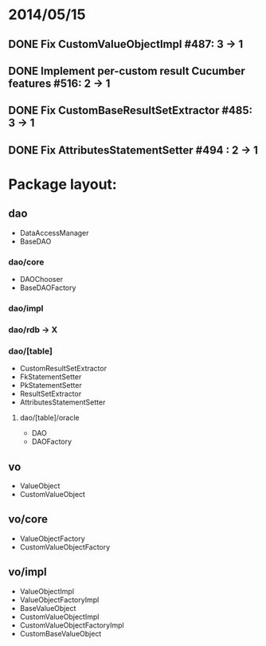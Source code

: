* 2014/05/15
** DONE Fix CustomValueObjectImpl #487: 3 -> 1
** DONE Implement per-custom result Cucumber features #516: 2 -> 1
** DONE Fix CustomBaseResultSetExtractor #485: 3 -> 1
** DONE Fix AttributesStatementSetter #494 : 2 -> 1
* Package layout:
** dao
- DataAccessManager
- BaseDAO
*** dao/core
- DAOChooser
- BaseDAOFactory
*** dao/impl
*** dao/rdb -> X
*** dao/[table]
- CustomResultSetExtractor
- FkStatementSetter
- PkStatementSetter
- ResultSetExtractor
- AttributesStatementSetter
**** dao/[table]/oracle
- DAO
- DAOFactory
** vo
- ValueObject
- CustomValueObject
** vo/core
- ValueObjectFactory
- CustomValueObjectFactory
** vo/impl
- ValueObjectImpl
- ValueObjectFactoryImpl
- BaseValueObject
- CustomValueObjectImpl
- CustomValueObjectFactoryImpl
- CustomBaseValueObject
